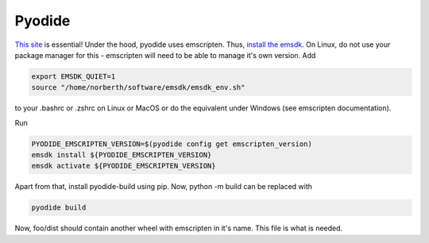 Pyodide
=======

`This site <https://pyodide.org/en/stable/development/building-and-testing-packages.html#building-and-testing-packages-out-of-tree>`_ is essential!
Under the hood, pyodide uses emscripten. Thus, `install the emsdk <https://emscripten.org/docs/getting_started/downloads.html>`_.
On Linux, do not use your package manager for this - emscripten will need to be able to manage it's own version.
Add

.. code:: bash

    export EMSDK_QUIET=1
    source "/home/norberth/software/emsdk/emsdk_env.sh"

to your .bashrc or .zshrc on Linux or MacOS or do the equivalent under Windows (see emscripten documentation).

Run

.. code:: bash

    PYODIDE_EMSCRIPTEN_VERSION=$(pyodide config get emscripten_version)
    emsdk install ${PYODIDE_EMSCRIPTEN_VERSION}
    emsdk activate ${PYODIDE_EMSCRIPTEN_VERSION}

Apart from that, install pyodide-build using pip.
Now, python -m build can be replaced with

.. code:: bash

    pyodide build

Now, foo/dist should contain another wheel with emscripten in it's name. This file is what is needed.
